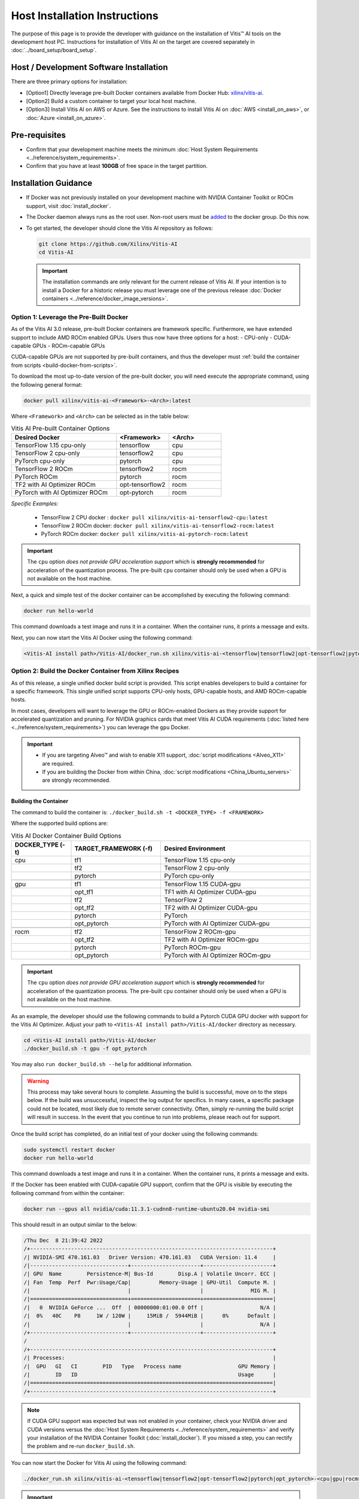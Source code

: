 Host Installation Instructions
=================================================

The purpose of this page is to provide the developer with guidance on the installation of Vitis |trade| AI tools on the development host PC. Instructions for installation of Vitis AI on the target are covered separately in :doc:`../board_setup/board_setup`.

Host / Development Software Installation
------------------------------------------

There are three primary options for installation:

-  [Option1] Directly leverage pre-built Docker containers available from Docker Hub:
   `xilinx/vitis-ai <https://hub.docker.com/r/xilinx/>`__\.
-  [Option2] Build a custom container to target your local host machine.
-  [Option3] Install Vitis AI on AWS or Azure. See the instructions to install Vitis AI on :doc:`AWS <install_on_aws>`, or :doc:`Azure <install_on_azure>`.

Pre-requisites
---------------

-  Confirm that your development machine meets the minimum :doc:`Host System Requirements <../reference/system_requirements>`.
-  Confirm that you have at least **100GB** of free space in the target partition.

Installation Guidance
---------------------

-  If Docker was not previously installed on your development machine with NVIDIA Container Toolkit or ROCm support, visit  :doc:`install_docker`.

-  The Docker daemon always runs as the root user. Non-root users must be `added <https://docs.docker.com/engine/install/linux-postinstall/>`__ to the docker group. Do this now.

-  To get started, the developer should clone the Vitis AI repository as follows:

   ..  code-block::
       bash

       git clone https://github.com/Xilinx/Vitis-AI
       cd Vitis-AI

   ..  important::
       The installation commands are only relevant for the current release of Vitis AI. If your intention is to install a Docker for a historic release you must leverage one of the previous release :doc:`Docker containers <../reference/docker_image_versions>`.

Option 1: Leverage the Pre-Built Docker
~~~~~~~~~~~~~~~~~~~~~~~~~~~~~~~~~~~~~~~

As of the Vitis AI 3.0 release, pre-built Docker containers are framework specific.  Furthermore, we have extended support to include AMD ROCm enabled GPUs.
Users thus now have three options for a host:
- CPU-only
- CUDA-capable GPUs
- ROCm-capable GPUs

CUDA-capable GPUs are not supported by pre-built containers, and thus the developer must :ref:`build the container from scripts <build-docker-from-scripts>`.

To download the most up-to-date version of the pre-built docker, you will need execute the appropriate command, using the following general format:

.. code-block::

    docker pull xilinx/vitis-ai-<Framework>-<Arch>:latest

Where ``<Framework>`` and ``<Arch>`` can be selected as in the table below:

.. list-table:: Vitis AI Pre-built Container Options
   :widths: 50 25 25
   :header-rows: 1

   * - Desired Docker
     - <Framework>
     - <Arch>
   * - TensorFlow 1.15 cpu-only
     - tensorflow
     - cpu
   * - TensorFlow 2 cpu-only
     - tensorflow2
     - cpu
   * - PyTorch cpu-only
     - pytorch
     - cpu
   * - TensorFlow 2 ROCm
     - tensorflow2
     - rocm
   * - PyTorch ROCm
     - pytorch
     - rocm
   * - TF2 with AI Optimizer ROCm
     - opt-tensorflow2
     - rocm
   * - PyTorch with AI Optimizer ROCm
     - opt-pytorch
     - rocm


*Specific Examples:*

	- TensorFlow 2 CPU docker : ``docker pull xilinx/vitis-ai-tensorflow2-cpu:latest``
	- TensorFlow 2 ROCm docker: ``docker pull xilinx/vitis-ai-tensorflow2-rocm:latest``
	- PyTorch ROCm docker: ``docker pull xilinx/vitis-ai-pytorch-rocm:latest``

.. important:: The ``cpu`` option *does not provide GPU acceleration support* which is **strongly recommended** for acceleration of the quantization process. The pre-built ``cpu`` container should only be used when a GPU is not available on the host machine.

Next, a quick and simple test of the docker container can be accomplished by executing the following command:

.. code-block::

   docker run hello-world

This command downloads a test image and runs it in a container. When the container runs, it prints a message and exits.

Next, you can now start the Vitis AI Docker using the following command:

.. code-block::

    <Vitis-AI install path>/Vitis-AI/docker_run.sh xilinx/vitis-ai-<tensorflow|tensorflow2|opt-tensorflow2|pytorch|opt_pytorch>-<cpu|rocm>:latest

    
.. _build-docker-from-scripts:

Option 2: Build the Docker Container from Xilinx Recipes
~~~~~~~~~~~~~~~~~~~~~~~~~~~~~~~~~~~~~~~~~~~~~~~~~~~~~~~~

As of this release, a single unified docker build script is provided.  This script enables developers to build a container for a specific framework.  This single unified script supports CPU-only hosts, GPU-capable hosts, and AMD ROCm-capable hosts.

In most cases, developers will want to leverage the GPU or ROCm-enabled Dockers as they provide support for accelerated quantization and pruning. For NVIDIA graphics cards that meet Vitis AI CUDA requirements (:doc:`listed here <../reference/system_requirements>`) you can leverage the ``gpu`` Docker.

.. important::

   - If you are targeting Alveo |trade| and wish to enable X11 support, :doc:`script modifications <Alveo_X11>` are required.
   - If you are building the Docker from within China, :doc:`script modifications <China_Ubuntu_servers>` are strongly recommended.

Building the Container
""""""""""""""""""""""""""

The command to build the container is: ``./docker_build.sh -t <DOCKER_TYPE> -f <FRAMEWORK>``

Where the supported build options are:

.. list-table:: Vitis AI Docker Container Build Options
   :widths: 20 30 50
   :header-rows: 1

   * - DOCKER_TYPE (-t)
     - TARGET_FRAMEWORK (-f)
     - Desired Environment
   * - cpu
     - tf1
     - TensorFlow 1.15 cpu-only
   * -
     - tf2
     - TensorFlow 2 cpu-only
   * -
     - pytorch
     - PyTorch cpu-only
   * -
     -
     -
   * - gpu
     - tf1
     - TensorFlow 1.15 CUDA-gpu
   * -
     - opt_tf1
     - TF1 with AI Optimizer CUDA-gpu
   * -
     - tf2
     - TensorFlow 2
   * -
     - opt_tf2
     - TF2 with AI Optimizer CUDA-gpu
   * -
     - pytorch
     - PyTorch
   * -
     - opt_pytorch
     - PyTorch with AI Optimizer CUDA-gpu
   * -
     -
     -
   * - rocm
     - tf2
     - TensorFlow 2 ROCm-gpu
   * -
     - opt_tf2
     - TF2 with AI Optimizer ROCm-gpu
   * -
     - pytorch
     - PyTorch ROCm-gpu
   * -
     - opt_pytorch
     - PyTorch with AI Optimizer ROCm-gpu

.. important:: The ``cpu`` option *does not provide GPU acceleration support* which is **strongly recommended** for acceleration of the quantization process. The pre-built ``cpu`` container should only be used when a GPU is not available on the host machine.

As an example, the developer should use the following commands to build a Pytorch CUDA GPU docker with support for the Vitis AI Optimizer. Adjust your path to ``<Vitis-AI install path>/Vitis-AI/docker`` directory as necessary.

.. code-block::

    cd <Vitis-AI install path>/Vitis-AI/docker
    ./docker_build.sh -t gpu -f opt_pytorch

You may also ``run docker_build.sh --help`` for additional information.

.. warning:: This process may take several hours to complete. Assuming the build is successful, move on to the steps below. If the build was unsuccessful, inspect the log output for specifics. In many cases, a specific package could not be located, most likely due to remote server connectivity. Often, simply re-running the build script will result in success. In the event that you continue to run into problems, please reach out for support.

Once the build script has completed, do an initial test of your docker using the following commands:

.. code-block::

     sudo systemctl restart docker
     docker run hello-world

This command downloads a test image and runs it in a container. When the container runs, it prints a message and exits.

If the Docker has been enabled with CUDA-capable GPU support, confirm that the GPU is visible by executing the following command from within the container:

.. code-block::

   docker run --gpus all nvidia/cuda:11.3.1-cudnn8-runtime-ubuntu20.04 nvidia-smi

This should result in an output similar to the below:

.. code-block::

    /Thu Dec  8 21:39:42 2022
    /+-----------------------------------------------------------------------------+
    /| NVIDIA-SMI 470.161.03   Driver Version: 470.161.03   CUDA Version: 11.4     |
    /|-------------------------------+----------------------+----------------------+
    /| GPU  Name        Persistence-M| Bus-Id        Disp.A | Volatile Uncorr. ECC |
    /| Fan  Temp  Perf  Pwr:Usage/Cap|         Memory-Usage | GPU-Util  Compute M. |
    /|                               |                      |               MIG M. |
    /|===============================+======================+======================|
    /|   0  NVIDIA GeForce ...  Off  | 00000000:01:00.0 Off |                  N/A |
    /|  0%   40C    P8     1W / 120W |     15MiB /  5944MiB |      0%      Default |
    /|                               |                      |                  N/A |
    /+-------------------------------+----------------------+----------------------+
    /
    /+-----------------------------------------------------------------------------+
    /| Processes:                                                                  |
    /|  GPU   GI   CI        PID   Type   Process name                  GPU Memory |
    /|        ID   ID                                                   Usage      |
    /|=============================================================================|
    /+-----------------------------------------------------------------------------+

.. note:: If CUDA GPU support was expected but was not enabled in your container, check your NVIDIA driver and CUDA versions versus the :doc:`Host System Requirements <../reference/system_requirements>` and verify your installation of the NVIDIA Container Toolkit (:doc:`install_docker`). If you missed a step, you can rectify the problem and re-run ``docker_build.sh``.

You can now start the Docker for Vitis AI using the following command:

.. code-block::

    ./docker_run.sh xilinx/vitis-ai-<tensorflow|tensorflow2|opt-tensorflow2|pytorch|opt_pytorch>-<cpu|gpu|rocm>:latest

.. important:: Use ``./docker_run.sh`` as a script reference should you have customized requirements for launching your Docker container.

In most cases, you have now completed the installation. Congratulations!

If you have previously been instructed by your ML Specialist or FAE to leverage a specific patch for support of certain features, you should now follow the instructions :doc:`patch instructions <patch_instructions>` to complete your installation.

.. |trade|  unicode:: U+02122 .. TRADEMARK SIGN
   :ltrim:
.. |reg|    unicode:: U+000AE .. REGISTERED TRADEMARK SIGN
   :ltrim:
